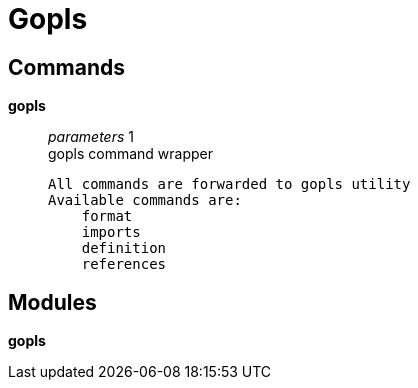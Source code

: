 = Gopls

== Commands

*gopls*::
	_parameters_ 1 +
	gopls command wrapper

	All commands are forwarded to gopls utility
	Available commands are:
	    format
	    imports
	    definition
	    references

== Modules

*gopls*::
